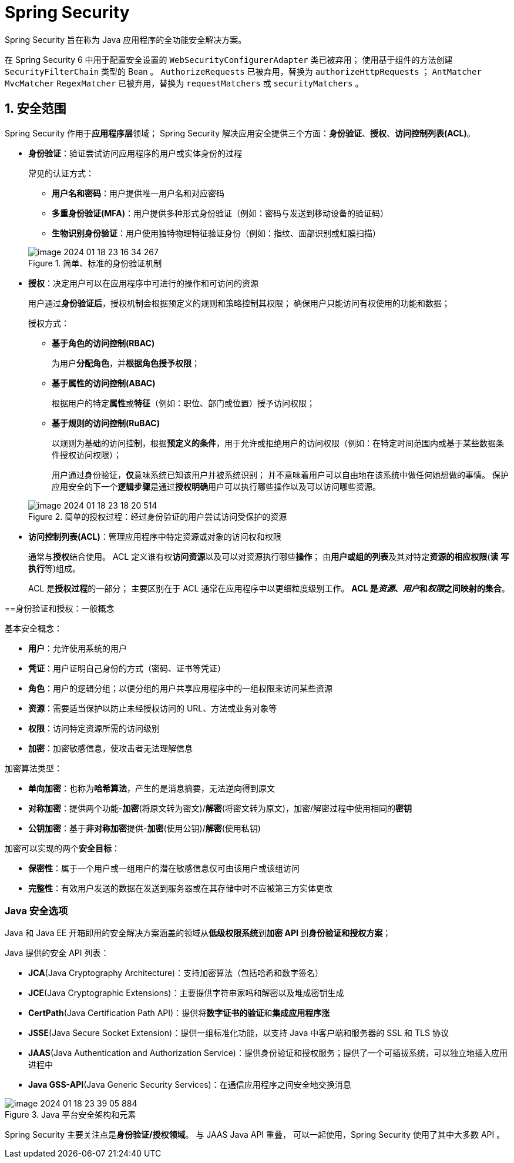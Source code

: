 = Spring Security

Spring Security 旨在称为 Java 应用程序的全功能安全解决方案。

在 Spring Security 6 中用于配置安全设置的 ``WebSecurityConfigurerAdapter`` 类已被弃用；
使用基于组件的方法创建 ``SecurityFilterChain`` 类型的 Bean 。
``AuthorizeRequests`` 已被弃用，替换为 ``authorizeHttpRequests`` ；
``AntMatcher`` ``MvcMatcher`` ``RegexMatcher`` 已被弃用，替换为 ``requestMatchers`` 或 ``securityMatchers`` 。

== 1. 安全范围

Spring Security 作用于**应用程序层**领域；
Spring Security 解决应用安全提供三个方面：**身份验证**、**授权**、**访问控制列表(ACL)**。

* *身份验证*：验证尝试访问应用程序的用户或实体身份的过程
+
常见的认证方式：

** **用户名和密码**：用户提供唯一用户名和对应密码
** **多重身份验证(MFA)**：用户提供多种形式身份验证（例如：密码与发送到移动设备的验证码）
** **生物识别身份验证**：用户使用独特物理特征验证身份（例如：指纹、面部识别或虹膜扫描）

+
.简单、标准的身份验证机制
image::images/image-2024-01-18-23-16-34-267.png[]

* **授权**：决定用户可以在应用程序中可进行的操作和可访问的资源
+
用户通过**身份验证后**，授权机制会根据预定义的规则和策略控制其权限；
确保用户只能访问有权使用的功能和数据；
+
授权方式：

** **基于角色的访问控制(RBAC)**
+
为用户**分配角色**，并**根据角色授予权限**；
** **基于属性的访问控制(ABAC)**
+
根据用户的特定**属性**或**特征**（例如：职位、部门或位置）授予访问权限；
** **基于规则的访问控制(RuBAC)**
+
以规则为基础的访问控制，根据**预定义的条件**，用于允许或拒绝用户的访问权限（例如：在特定时间范围内或基于某些数据条件授权访问权限）；

+
用户通过身份验证，**仅**意味系统已知该用户并被系统识别；
并不意味着用户可以自由地在该系统中做任何她想做的事情。
保护应用安全的下一个**逻辑步骤**是通过**授权明确**用户可以执行哪些操作以及可以访问哪些资源。

+
.简单的授权过程：经过身份验证的用户尝试访问受保护的资源
image::images/image-2024-01-18-23-18-20-514.png[]

* **访问控制列表(ACL)**：管理应用程序中特定资源或对象的访问权和权限
+
通常与**授权**结合使用。
ACL 定义谁有权**访问资源**以及可以对资源执行哪些**操作**；
由**用户或组的列表**及其对特定**资源的相应权限**(**读** **写** **执行**等)组成。

+
ACL 是**授权过程**的一部分；
主要区别在于 ACL 通常在应用程序中以更细粒度级别工作。
**ACL 是__资源__、__用户__和__权限__之间映射的集合**。

==身份验证和授权：一般概念

基本安全概念：

* **用户**：允许使用系统的用户
* **凭证**：用户证明自己身份的方式（密码、证书等凭证）
* **角色**：用户的逻辑分组；以便分组的用户共享应用程序中的一组权限来访问某些资源
* **资源**：需要适当保护以防止未经授权访问的 URL、方法或业务对象等
* **权限**：访问特定资源所需的访问级别
* **加密**：加密敏感信息，使攻击者无法理解信息

加密算法类型：

* **单向加密**：也称为**哈希算法**，产生的是消息摘要，无法逆向得到原文
* **对称加密**：提供两个功能-**加密**(将原文转为密文)/**解密**(将密文转为原文)，加密/解密过程中使用相同的**密钥**
* **公钥加密**：基于**非对称加密**提供-**加密**(使用公钥)/**解密**(使用私钥)

加密可以实现的两个**安全目标**：

* **保密性**：属于一个用户或一组用户的潜在敏感信息仅可由该用户或该组访问
* **完整性**：有效用户发送的数据在发送到服务器或在其存储中时不应被第三方实体更改

=== Java 安全选项

Java 和 Java EE 开箱即用的安全解决方案涵盖的领域从**低级权限系统**到**加密 API **到**身份验证和授权方案**；

Java 提供的安全 API 列表：

* **JCA**(Java Cryptography Architecture)：支持加密算法（包括哈希和数字签名）
* **JCE**(Java Cryptographic Extensions)：主要提供字符串家吗和解密以及堆成密钥生成
* **CertPath**(Java Certification Path API)：提供将**数字证书的验证**和**集成应用程序涨**
* **JSSE**(Java Secure Socket Extension)：提供一组标准化功能，以支持 Java 中客户端和服务器的 SSL 和 TLS 协议
* **JAAS**(Java Authentication and Authorization Service)：提供身份验证和授权服务；提供了一个可插拔系统，可以独立地插入应用进程中
* **Java GSS-API**(Java Generic Security Services)：在通信应用程序之间安全地交换消息

.Java 平台安全架构和元素
image::images/image-2024-01-18-23-39-05-884.png[]

Spring Security 主要关注点是**身份验证/授权领域**。
与 JAAS Java API 重叠， 可以一起使用，Spring Security 使用了其中大多数 API 。
